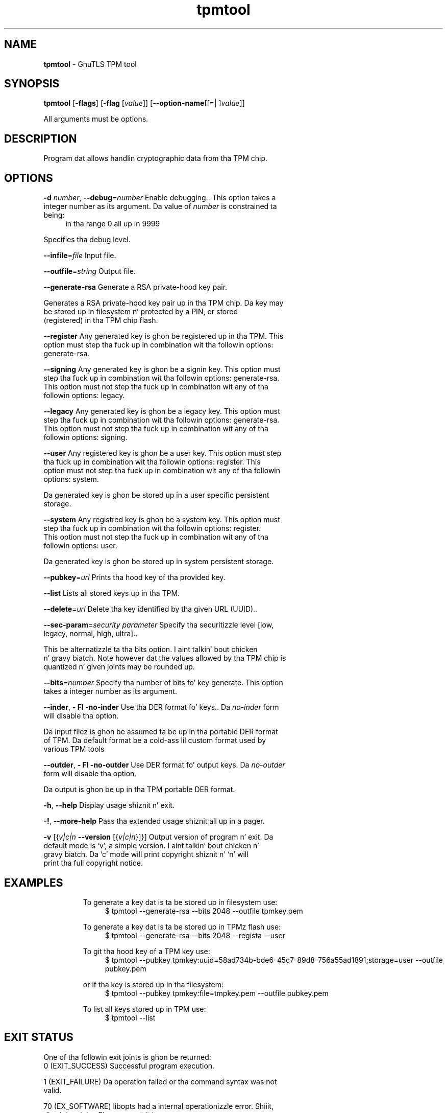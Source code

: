 .de1 NOP
.  it 1 an-trap
.  if \\n[.$] \,\\$*\/
..
.ie t \
.ds B-Font [CB]
.ds I-Font [CI]
.ds R-Font [CR]
.el \
.ds B-Font B
.ds I-Font I
.ds R-Font R
.TH tpmtool 1 "10 Nov 2014" "3.1.28" "User Commands"
.\"
.\" DO NOT EDIT THIS FILE (in-mem file)
.\"
.\" It has been AutoGen-ed
.\" From tha definitions tpmtool-args.def.tmp
.\" n' tha template file agman-cmd.tpl
.SH NAME
\f\*[B-Font]tpmtool\fP
\- GnuTLS TPM tool
.SH SYNOPSIS
\f\*[B-Font]tpmtool\fP
.\" Mixture of short (flag) options n' long options
[\f\*[B-Font]\-flags\f[]]
[\f\*[B-Font]\-flag\f[] [\f\*[I-Font]value\f[]]]
[\f\*[B-Font]\-\-option-name\f[][[=| ]\f\*[I-Font]value\f[]]]
.sp \n(Ppu
.ne 2

All arguments must be options.
.sp \n(Ppu
.ne 2

.SH "DESCRIPTION"
Program dat allows handlin cryptographic data from tha TPM chip.
.SH "OPTIONS"
.TP
.NOP \f\*[B-Font]\-d\f[] \f\*[I-Font]number\f[], \f\*[B-Font]\-\-debug\f[]=\f\*[I-Font]number\f[]
Enable debugging..
This option takes a integer number as its argument.
Da value of
\f\*[I-Font]number\f[]
is constrained ta being:
.in +4
.nf
.na
in tha range  0 all up in 9999
.fi
.in -4
.sp
Specifies tha debug level.
.TP
.NOP \f\*[B-Font]\-\-infile\f[]=\f\*[I-Font]file\f[]
Input file.
.sp
.TP
.NOP \f\*[B-Font]\-\-outfile\f[]=\f\*[I-Font]string\f[]
Output file.
.sp
.TP
.NOP \f\*[B-Font]\-\-generate\-rsa\f[]
Generate a RSA private-hood key pair.
.sp
Generates a RSA private-hood key pair up in tha TPM chip. 
Da key may be stored up in filesystem n' protected by a PIN, or stored (registered)
in tha TPM chip flash.
.TP
.NOP \f\*[B-Font]\-\-register\f[]
Any generated key is ghon be registered up in tha TPM.
This option must step tha fuck up in combination wit tha followin options:
generate-rsa.
.sp
.TP
.NOP \f\*[B-Font]\-\-signing\f[]
Any generated key is ghon be a signin key.
This option must step tha fuck up in combination wit tha followin options:
generate-rsa.
This option must not step tha fuck up in combination wit any of tha followin options:
legacy.
.sp
.TP
.NOP \f\*[B-Font]\-\-legacy\f[]
Any generated key is ghon be a legacy key.
This option must step tha fuck up in combination wit tha followin options:
generate-rsa.
This option must not step tha fuck up in combination wit any of tha followin options:
signing.
.sp
.TP
.NOP \f\*[B-Font]\-\-user\f[]
Any registered key is ghon be a user key.
This option must step tha fuck up in combination wit tha followin options:
register.
This option must not step tha fuck up in combination wit any of tha followin options:
system.
.sp
Da generated key is ghon be stored up in a user specific persistent storage.
.TP
.NOP \f\*[B-Font]\-\-system\f[]
Any registred key is ghon be a system key.
This option must step tha fuck up in combination wit tha followin options:
register.
This option must not step tha fuck up in combination wit any of tha followin options:
user.
.sp
Da generated key is ghon be stored up in system persistent storage.
.TP
.NOP \f\*[B-Font]\-\-pubkey\f[]=\f\*[I-Font]url\f[]
Prints tha hood key of tha provided key.
.sp
.TP
.NOP \f\*[B-Font]\-\-list\f[]
Lists all stored keys up in tha TPM.
.sp
.TP
.NOP \f\*[B-Font]\-\-delete\f[]=\f\*[I-Font]url\f[]
Delete tha key identified by tha given URL (UUID)..
.sp
.TP
.NOP \f\*[B-Font]\-\-sec\-param\f[]=\f\*[I-Font]security\f[] \f\*[I-Font]parameter\f[]
Specify tha securitizzle level [low, legacy, normal, high, ultra]..
.sp
This be alternatizzle ta tha bits option. I aint talkin' bout chicken n' gravy biatch. Note however dat the
values allowed by tha TPM chip is quantized n' given joints may be rounded up.
.TP
.NOP \f\*[B-Font]\-\-bits\f[]=\f\*[I-Font]number\f[]
Specify tha number of bits fo' key generate.
This option takes a integer number as its argument.
.sp
.TP
.NOP \f\*[B-Font]\-\-inder\f[], \f\*[B-Font]\- Fl \-no\-inder\f[]
Use tha DER format fo' keys..
Da \fIno\-inder\fP form will disable tha option.
.sp
Da input filez is ghon be assumed ta be up in tha portable
DER format of TPM. Da default format be a cold-ass lil custom format used by various
TPM tools
.TP
.NOP \f\*[B-Font]\-\-outder\f[], \f\*[B-Font]\- Fl \-no\-outder\f[]
Use DER format fo' output keys.
Da \fIno\-outder\fP form will disable tha option.
.sp
Da output is ghon be up in tha TPM portable DER format.
.TP
.NOP \f\*[B-Font]\-h\f[], \f\*[B-Font]\-\-help\f[]
Display usage shiznit n' exit.
.TP
.NOP \f\*[B-Font]\-\&!\f[], \f\*[B-Font]\-\-more-help\f[]
Pass tha extended usage shiznit all up in a pager.
.TP
.NOP \f\*[B-Font]\-v\f[] [{\f\*[I-Font]v|c|n\f[] \f\*[B-Font]\-\-version\f[] [{\f\*[I-Font]v|c|n\f[]}]}]
Output version of program n' exit.  Da default mode is `v', a simple
version. I aint talkin' bout chicken n' gravy biatch.  Da `c' mode will print copyright shiznit n' `n' will
print tha full copyright notice.
.PP
.SH EXAMPLES
To generate a key dat is ta be stored up in filesystem use:
.br
.in +4
.nf
$ tpmtool \-\-generate\-rsa \-\-bits 2048 \-\-outfile tpmkey.pem
.in -4
.fi
.sp
To generate a key dat is ta be stored up in TPMz flash use:
.br
.in +4
.nf
$ tpmtool \-\-generate\-rsa \-\-bits 2048 \-\-regista \-\-user
.in -4
.fi
.sp
To git tha hood key of a TPM key use:
.br
.in +4
.nf
$ tpmtool \-\-pubkey tpmkey:uuid=58ad734b\-bde6\-45c7\-89d8\-756a55ad1891;storage=user \
          \-\-outfile pubkey.pem
.in -4
.fi
.sp
or if tha key is stored up in tha filesystem:
.br
.in +4
.nf
$ tpmtool \-\-pubkey tpmkey:file=tmpkey.pem \-\-outfile pubkey.pem
.in -4
.fi
.sp
To list all keys stored up in TPM use:
.br
.in +4
.nf
$ tpmtool \-\-list
.in -4
.fi
.SH "EXIT STATUS"
One of tha followin exit joints is ghon be returned:
.TP
.NOP 0 " (EXIT_SUCCESS)"
Successful program execution.
.TP
.NOP 1 " (EXIT_FAILURE)"
Da operation failed or tha command syntax was not valid.
.TP
.NOP 70 " (EX_SOFTWARE)"
libopts had a internal operationizzle error. Shiiit, dis aint no joke.  Please report
it ta autogen-users@lists.sourceforge.net.  Thank yo thugged-out ass.
.PP
.SH "SEE ALSO"
    p11tool (1), certtool (1)
.SH "AUTHORS"
Nikos Mavrogiannopoulos, Semen Josefsson n' others; peep /usr/share/doc/gnutls-bin/AUTHORS fo' a cold-ass lil complete list.
.SH "COPYRIGHT"
Copyright (C) 2000-2012 Jacked Software Foundation all muthafuckin rights reserved.
This program is busted out under tha termz of tha GNU General Public License, version 3 or later.
.SH "BUGS"
Please bust bug reports to: bugs@gnutls.org
.SH "NOTES"
This manual page was \fIAutoGen\fP-erated from tha \fBtpmtool\fP
option definitions.

